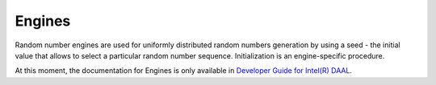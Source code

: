 .. ******************************************************************************
.. * Copyright 2020 Intel Corporation
.. *
.. * Licensed under the Apache License, Version 2.0 (the "License");
.. * you may not use this file except in compliance with the License.
.. * You may obtain a copy of the License at
.. *
.. *     http://www.apache.org/licenses/LICENSE-2.0
.. *
.. * Unless required by applicable law or agreed to in writing, software
.. * distributed under the License is distributed on an "AS IS" BASIS,
.. * WITHOUT WARRANTIES OR CONDITIONS OF ANY KIND, either express or implied.
.. * See the License for the specific language governing permissions and
.. * limitations under the License.
.. *******************************************************************************/

Engines
=======

Random number engines are used for uniformly distributed random numbers generation by using a seed - the initial
value that allows to select a particular random number sequence. 
Initialization is an engine-specific procedure.

At this moment, the documentation for Engines is only available in
`Developer Guide for Intel(R) DAAL <https://software.intel.com/en-us/daal-programming-guide-engines>`_.
